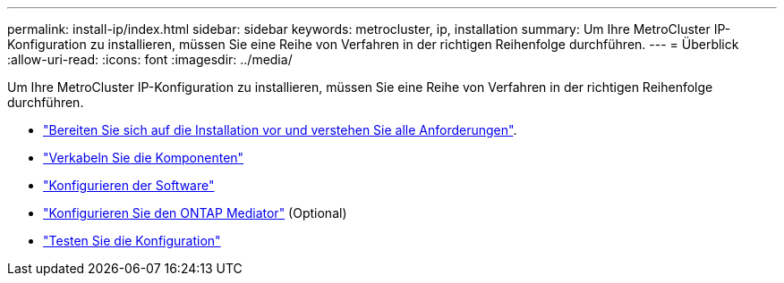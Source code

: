 ---
permalink: install-ip/index.html 
sidebar: sidebar 
keywords: metrocluster, ip, installation 
summary: Um Ihre MetroCluster IP-Konfiguration zu installieren, müssen Sie eine Reihe von Verfahren in der richtigen Reihenfolge durchführen. 
---
= Überblick
:allow-uri-read: 
:icons: font
:imagesdir: ../media/


[role="lead"]
Um Ihre MetroCluster IP-Konfiguration zu installieren, müssen Sie eine Reihe von Verfahren in der richtigen Reihenfolge durchführen.

* link:../install-ip/concept_considerations_differences.html["Bereiten Sie sich auf die Installation vor und verstehen Sie alle Anforderungen"].
* link:../install-ip/concept_parts_of_an_ip_mcc_configuration_mcc_ip.html["Verkabeln Sie die Komponenten"]
* link:../install-ip/concept_configure_the_mcc_software_in_ontap.html["Konfigurieren der Software"]
* link:../install-ip/concept_mediator_requirements.html["Konfigurieren Sie den ONTAP Mediator"] (Optional)
* link:../install-ip/task_test_the_mcc_configuration.html["Testen Sie die Konfiguration"]

